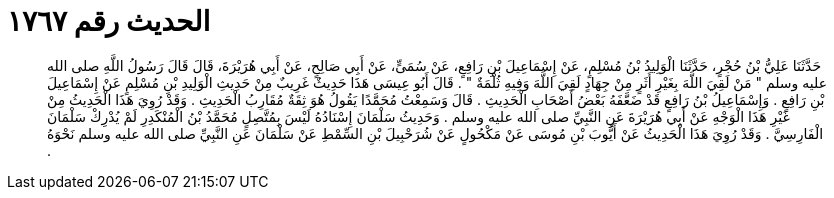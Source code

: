 
= الحديث رقم ١٧٦٧

[quote.hadith]
حَدَّثَنَا عَلِيُّ بْنُ حُجْرٍ، حَدَّثَنَا الْوَلِيدُ بْنُ مُسْلِمٍ، عَنْ إِسْمَاعِيلَ بْنِ رَافِعٍ، عَنْ سُمَىٍّ، عَنْ أَبِي صَالِحٍ، عَنْ أَبِي هُرَيْرَةَ، قَالَ قَالَ رَسُولُ اللَّهِ صلى الله عليه وسلم ‏"‏ مَنْ لَقِيَ اللَّهَ بِغَيْرِ أَثَرٍ مِنْ جِهَادٍ لَقِيَ اللَّهَ وَفِيهِ ثُلْمَةٌ ‏"‏ ‏.‏ قَالَ أَبُو عِيسَى هَذَا حَدِيثٌ غَرِيبٌ مِنْ حَدِيثِ الْوَلِيدِ بْنِ مُسْلِمٍ عَنْ إِسْمَاعِيلَ بْنِ رَافِعٍ ‏.‏ وَإِسْمَاعِيلُ بْنُ رَافِعٍ قَدْ ضَعَّفَهُ بَعْضُ أَصْحَابِ الْحَدِيثِ ‏.‏ قَالَ وَسَمِعْتُ مُحَمَّدًا يَقُولُ هُوَ ثِقَةٌ مُقَارِبُ الْحَدِيثِ ‏.‏ وَقَدْ رُوِيَ هَذَا الْحَدِيثُ مِنْ غَيْرِ هَذَا الْوَجْهِ عَنْ أَبِي هُرَيْرَةَ عَنِ النَّبِيِّ صلى الله عليه وسلم ‏.‏ وَحَدِيثُ سَلْمَانَ إِسْنَادُهُ لَيْسَ بِمُتَّصِلٍ مُحَمَّدُ بْنُ الْمُنْكَدِرِ لَمْ يُدْرِكْ سَلْمَانَ الْفَارِسِيَّ ‏.‏ وَقَدْ رُوِيَ هَذَا الْحَدِيثُ عَنْ أَيُّوبَ بْنِ مُوسَى عَنْ مَكْحُولٍ عَنْ شُرَحْبِيلَ بْنِ السِّمْطِ عَنْ سَلْمَانَ عَنِ النَّبِيِّ صلى الله عليه وسلم نَحْوَهُ ‏.‏
